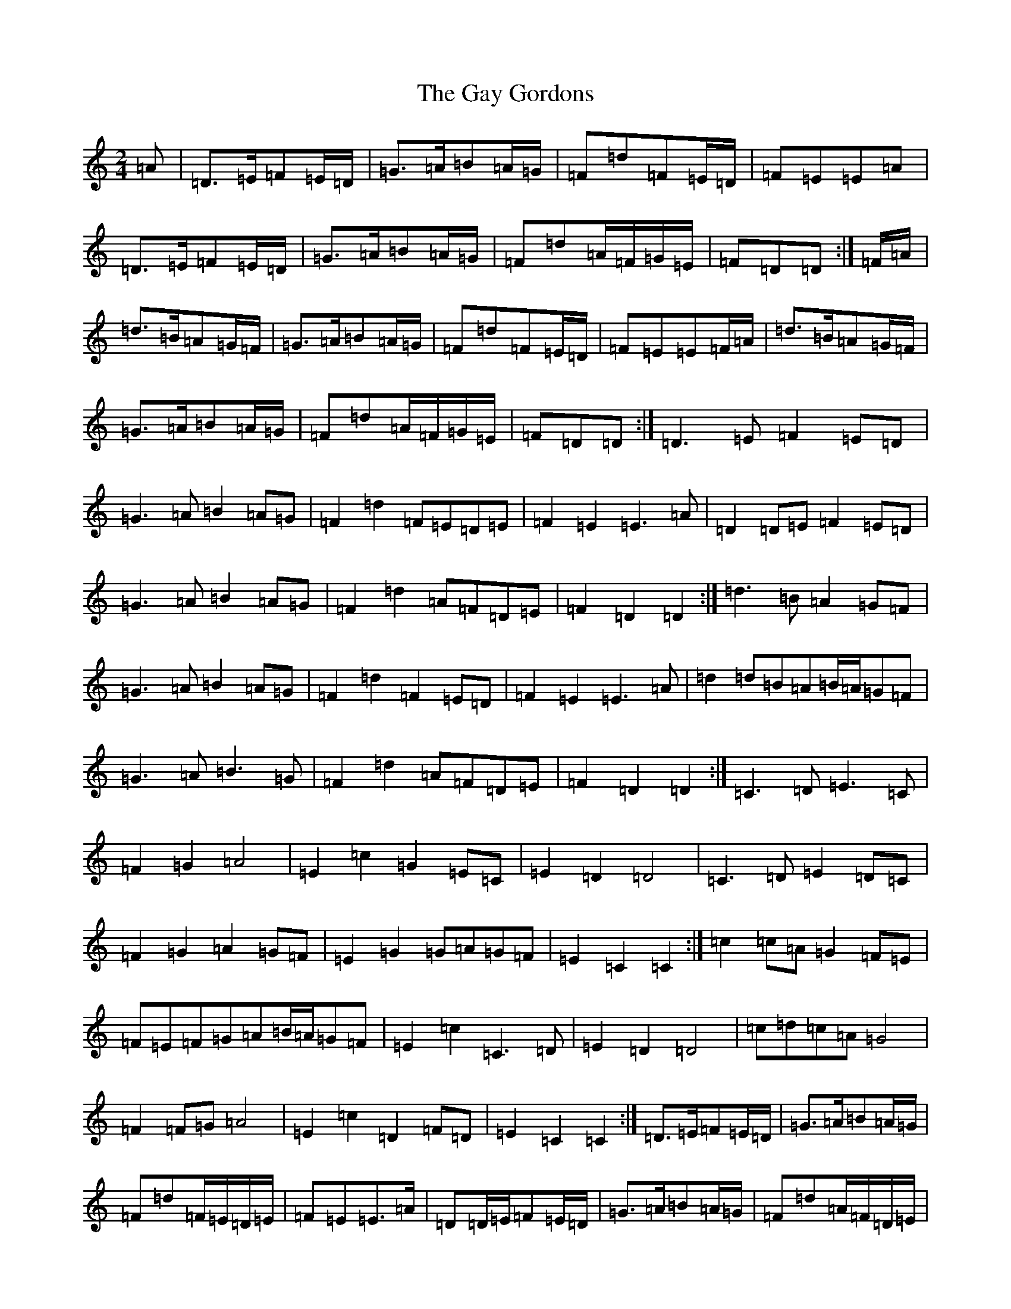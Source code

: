 X: 7806
T: Gay Gordons, The
S: https://thesession.org/tunes/4947#setting17343
R: march
M:2/4
L:1/8
K: C Major
=A|=D>=E=F=E/2=D/2|=G>=A=B=A/2=G/2|=F=d=F=E/2=D/2|=F=E=E=A|=D>=E=F=E/2=D/2|=G>=A=B=A/2=G/2|=F=d=A/2=F/2=G/2=E/2|=F=D=D:|=F/2=A/2|=d>=B=A=G/2=F/2|=G>=A=B=A/2=G/2|=F=d=F=E/2=D/2|=F=E=E=F/2=A/2|=d>=B=A=G/2=F/2|=G>=A=B=A/2=G/2|=F=d=A/2=F/2=G/2=E/2|=F=D=D:|=D3=E=F2=E=D|=G3=A=B2=A=G|=F2=d2=F=E=D=E|=F2=E2=E3=A|=D2=D=E=F2=E=D|=G3=A=B2=A=G|=F2=d2=A=F=D=E|=F2=D2=D2:|=d3=B=A2=G=F|=G3=A=B2=A=G|=F2=d2=F2=E=D|=F2=E2=E3=A|=d2=d=B=A=B/2=A/2=G=F|=G3=A=B3=G|=F2=d2=A=F=D=E|=F2=D2=D2:|=C3=D=E3=C|=F2=G2=A4|=E2=c2=G2=E=C|=E2=D2=D4|=C3=D=E2=D=C|=F2=G2=A2=G=F|=E2=G2=G=A=G=F|=E2=C2=C2:|=c2=c=A=G2=F=E|=F=E=F=G=A=B/2=A/2=G=F|=E2=c2=C3=D|=E2=D2=D4|=c=d=c=A=G4|=F2=F=G=A4|=E2=c2=D2=F=D|=E2=C2=C2:|=D>=E=F=E/2=D/2|=G>=A=B=A/2=G/2|=F=d=F/2=E/2=D/2=E/2|=F=E=E>=A|=D=D/2=E/2=F=E/2=D/2|=G>=A=B=A/2=G/2|=F=d=A/2=F/2=D/2=E/2|=F=D=D:|=d>=B=A=G/2=F/2|=G>=A=B=A/2=G/2|=F=d=F=E/2=D/2|=F=E=E>=A|=d=d/2=B/2=A=B/4=A/4=G/2=F/2|=G>=A=B>=G|=F=d=A/2=F/2=D/2=E/2|=F=D=D:|=C>=D=E>=C|=F=G=A2|=E=c=G=E/2=C/2|=E=D=D2|=C>=D=E=D/2=C/2|=F=G=A=G/2=F/2|=E=G=G/2=A/2=G/2=F/2|=E=C=C2:|=c=c/2=A/2=G=F/2=E/2|=F/2=E/2=F/2=G/2=A=B/4=A/4=G/2=F/2|=E=c=C>=D|=E=D=D2|=c/2=d/2=c/2=A/2=G2|=F=F/2=G/2=A2|=E=c=D=F/2=D/2|=E=C=C:|